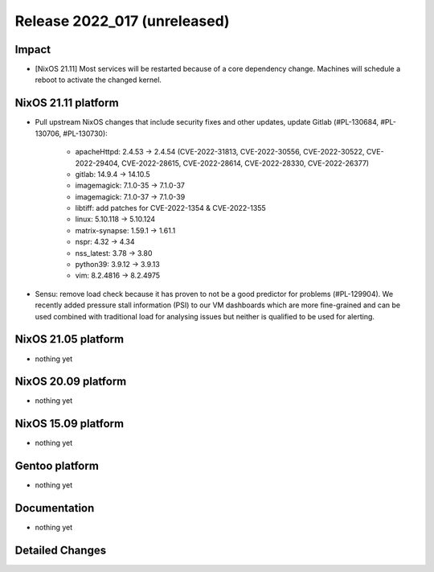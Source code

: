 .. XXX update on release :Publish Date: YYYY-MM-DD

Release 2022_017 (unreleased)
-----------------------------

Impact
^^^^^^

* [NixOS 21.11] Most services will be restarted because of a core dependency
  change. Machines will schedule a reboot to activate the changed kernel.


NixOS 21.11 platform
^^^^^^^^^^^^^^^^^^^^

* Pull upstream NixOS changes that include security fixes and other
  updates, update Gitlab (#PL-130684, #PL-130706, #PL-130730):

    * apacheHttpd: 2.4.53 -> 2.4.54 (CVE-2022-31813, CVE-2022-30556,
      CVE-2022-30522, CVE-2022-29404, CVE-2022-28615, CVE-2022-28614,
      CVE-2022-28330, CVE-2022-26377)
    * gitlab: 14.9.4 -> 14.10.5
    * imagemagick: 7.1.0-35 -> 7.1.0-37
    * imagemagick: 7.1.0-37 -> 7.1.0-39
    * libtiff: add patches for CVE-2022-1354 & CVE-2022-1355
    * linux: 5.10.118 -> 5.10.124
    * matrix-synapse: 1.59.1 -> 1.61.1
    * nspr: 4.32 -> 4.34
    * nss_latest: 3.78 -> 3.80
    * python39: 3.9.12 -> 3.9.13
    * vim: 8.2.4816 -> 8.2.4975

* Sensu: remove load check because it has proven to not be a good predictor
  for problems (#PL-129904). We recently added pressure stall information
  (PSI) to our VM dashboards which are more fine-grained and can be used
  combined with traditional load for analysing issues but neither is
  qualified to be used for alerting.


NixOS 21.05 platform
^^^^^^^^^^^^^^^^^^^^

* nothing yet


NixOS 20.09 platform
^^^^^^^^^^^^^^^^^^^^

* nothing yet


NixOS 15.09 platform
^^^^^^^^^^^^^^^^^^^^

* nothing yet


Gentoo platform
^^^^^^^^^^^^^^^

* nothing yet


Documentation
^^^^^^^^^^^^^

* nothing yet


Detailed Changes
^^^^^^^^^^^^^^^^

.. vim: set spell spelllang=en:
